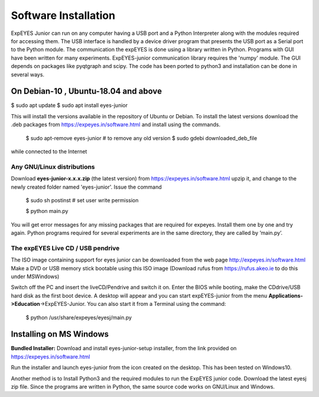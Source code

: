 Software Installation
=====================
ExpEYES Junior can run on any computer having a USB port and a Python 
Interpreter along with the modules required for accessing them.
The USB interface is handled by a device driver program that
presents the USB port as a Serial port to the Python module. The
communication the expEYES is done using a library written in Python.
Programs with GUI have been written for many experiments. ExpEYES-junior
communication library requires the 'numpy' module. The GUI depends
on packages like pyqtgraph and scipy. The code has been ported to 
python3 and installation can be done in several ways.

On Debian-10 , Ubuntu-18.04 and above
-------------------------------------
$ sudo apt update
$ sudo apt install eyes-junior

This will install the versions available in the repository of Ubuntu or Debian.
To install the latest versions download the .deb packages from
https://expeyes.in/software.html and install using the commands.

 $ sudo apt-remove eyes-junior          # to remove any old version
 $ sudo gdebi downloaded_deb_file

while connected to the Internet

Any GNU/Linux distributions
^^^^^^^^^^^^^^^^^^^^^^^^^^^

Download **eyes-junior-x.x.x.zip** (the latest version) from
https://expeyes.in/software.html
upzip it, and change to the newly created
folder named 'eyes-junior'. Issue the command

   $ sudo sh postinst       # set user write permission
   
   $ python main.py

You will get error messages for any missing packages that are required
for expeyes. Install them one by one and try again. Python programs
required for several experiments are in the same directory, they are
called by ’main.py’.

The expEYES Live CD / USB pendrive
^^^^^^^^^^^^^^^^^^^^^^^^^^^^^^^^^^

The ISO image containing support for eyes junior can be downloaded from
the web page http://expeyes.in/software.html
Make a DVD or USB memory stick bootable using this ISO image (Download
rufus from https://rufus.akeo.ie to do this under MSWindows)

Switch off the PC and insert the liveCD/Pendrive and switch it on. Enter
the BIOS while booting, make the CDdrive/USB hard disk as the first boot
device. A desktop will appear and you can start expEYES-junior from the menu
**Applications->Education**->ExpEYES-Junior. You can also start it from a
Terminal using the command:

   $ python /usr/share/expeyes/eyesj/main.py

Installing on MS Windows
-------------------------

**Bundled Installer:** 
Download and install eyes-junior-setup installer, from the link provided on
https://expeyes.in/software.html

Run the installer and launch eyes-junior from
the icon created on the desktop. This has been tested on Windows10.

Another method is to Install Python3 and the required modules to run 
the ExpEYES junior code. Download  the latest eyesj zip file.
Since the programs are written in Python, the same source code works 
on GNU/Linux and Windows.

